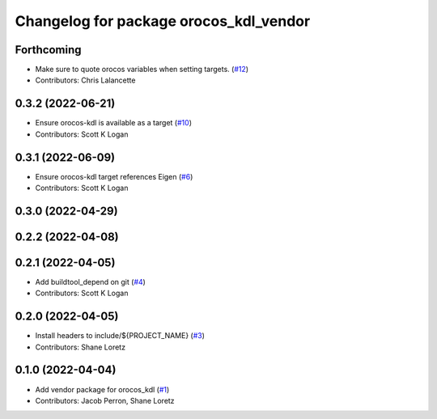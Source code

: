 ^^^^^^^^^^^^^^^^^^^^^^^^^^^^^^^^^^^^^^^
Changelog for package orocos_kdl_vendor
^^^^^^^^^^^^^^^^^^^^^^^^^^^^^^^^^^^^^^^

Forthcoming
-----------
* Make sure to quote orocos variables when setting targets. (`#12 <https://github.com/ros2/orocos_kdl_vendor/issues/12>`_)
* Contributors: Chris Lalancette

0.3.2 (2022-06-21)
------------------
* Ensure orocos-kdl is available as a target (`#10 <https://github.com/ros2/orocos_kdl_vendor/issues/10>`_)
* Contributors: Scott K Logan

0.3.1 (2022-06-09)
------------------
* Ensure orocos-kdl target references Eigen (`#6 <https://github.com/ros2/orocos_kdl_vendor/issues/6>`_)
* Contributors: Scott K Logan

0.3.0 (2022-04-29)
------------------

0.2.2 (2022-04-08)
------------------

0.2.1 (2022-04-05)
------------------
* Add buildtool_depend on git (`#4 <https://github.com/ros2/orocos_kdl_vendor/issues/4>`_)
* Contributors: Scott K Logan

0.2.0 (2022-04-05)
------------------
* Install headers to include/${PROJECT_NAME} (`#3 <https://github.com/ros2/orocos_kdl_vendor/issues/3>`_)
* Contributors: Shane Loretz

0.1.0 (2022-04-04)
------------------
* Add vendor package for orocos_kdl (`#1 <https://github.com/ros2/orocos_kdl_vendor/issues/1>`_)
* Contributors: Jacob Perron, Shane Loretz
